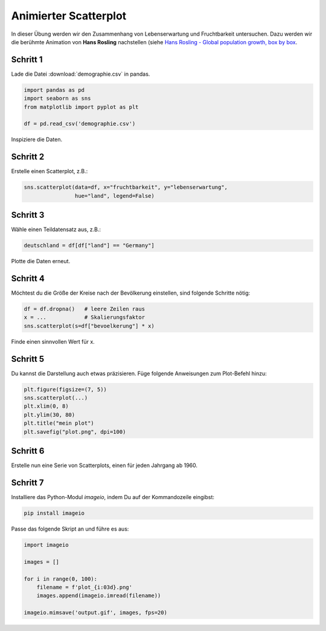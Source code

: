 
Animierter Scatterplot
======================

In dieser Übung werden wir den Zusammenhang von Lebenserwartung und Fruchtbarkeit untersuchen.
Dazu werden wir die berühmte Animation von **Hans Rosling** nachstellen (siehe `Hans Rosling - Global population growth, box by box <https://www.youtube.com/watch?v=fTznEIZRkLg>`__.


Schritt 1
---------

Lade die Datei :download:`demographie.csv` in pandas.

.. code:: python3

    import pandas as pd
    import seaborn as sns
    from matplotlib import pyplot as plt

    df = pd.read_csv('demographie.csv')

Inspiziere die Daten.

Schritt 2
---------

Erstelle einen Scatterplot, z.B.:

.. code:: python3

   sns.scatterplot(data=df, x="fruchtbarkeit", y="lebenserwartung", 
                   hue="land", legend=False)


Schritt 3
---------

Wähle einen Teildatensatz aus, z.B.:

.. code:: python3

    deutschland = df[df["land"] == "Germany"]

Plotte die Daten erneut.

Schritt 4
---------

Möchtest du die Größe der Kreise nach der Bevölkerung einstellen, sind folgende Schritte nötig:

.. code:: python3

   df = df.dropna()   # leere Zeilen raus
   x = ...            # Skalierungsfaktor
   sns.scatterplot(s=df["bevoelkerung"] * x)

Finde einen sinnvollen Wert für x.

Schritt 5
---------

Du kannst die Darstellung auch etwas präzisieren.
Füge folgende Anweisungen zum Plot-Befehl hinzu:

.. code:: python3

   plt.figure(figsize=(7, 5))
   sns.scatterplot(...)
   plt.xlim(0, 8)
   plt.ylim(30, 80)
   plt.title("mein plot")
   plt.savefig("plot.png", dpi=100)

Schritt 6
---------

Erstelle nun eine Serie von Scatterplots, einen für jeden Jahrgang ab 1960.

Schritt 7
---------

Installiere das Python-Modul `imageio`, indem Du auf der Kommandozeile eingibst:

.. code:: python3

    pip install imageio

Passe das folgende Skript an und führe es aus:

.. code:: python3

    import imageio

    images = []

    for i in range(0, 100):
        filename = f'plot_{i:03d}.png'
        images.append(imageio.imread(filename))

    imageio.mimsave('output.gif', images, fps=20)
